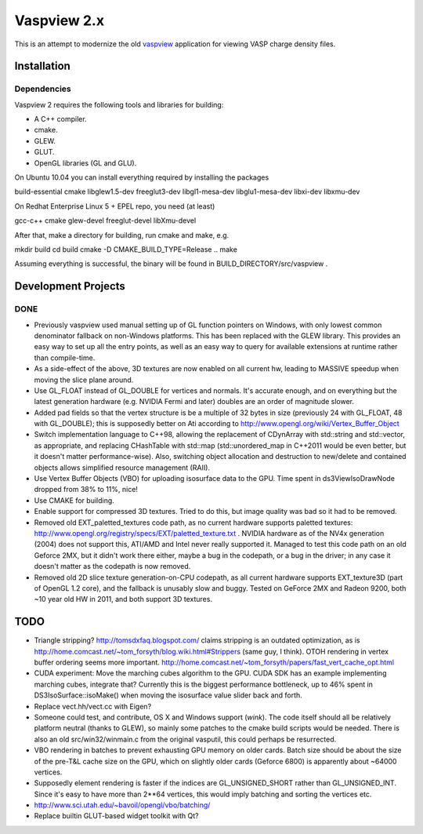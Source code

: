 ============
Vaspview 2.x
============

This is an attempt to modernize the old `vaspview
<http://vaspview.sf.net>`_ application for viewing VASP charge density
files.

Installation
============

Dependencies
------------

Vaspview 2 requires the following tools and libraries for building:

- A C++ compiler.

- cmake.

- GLEW.

- GLUT.

- OpenGL libraries (GL and GLU).

On Ubuntu 10.04 you can install everything required by installing the packages

build-essential cmake libglew1.5-dev freeglut3-dev libgl1-mesa-dev
libglu1-mesa-dev libxi-dev libxmu-dev

On Redhat Enterprise Linux 5 + EPEL repo, you need (at least)

gcc-c++ cmake glew-devel freeglut-devel libXmu-devel

After that, make a directory for building, run cmake and make, e.g.

mkdir build
cd build
cmake -D CMAKE_BUILD_TYPE=Release ..
make

Assuming everything is successful, the binary will be found in
BUILD_DIRECTORY/src/vaspview .


Development Projects
====================

DONE
----

- Previously vaspview used manual setting up of GL function pointers
  on Windows, with only lowest common denominator fallback on
  non-Windows platforms. This has been replaced with the GLEW
  library. This provides an easy way to set up all the entry points,
  as well as an easy way to query for available extensions at runtime
  rather than compile-time.

- As a side-effect of the above, 3D textures are now enabled on all
  current hw, leading to MASSIVE speedup when moving the slice plane
  around.

- Use GL_FLOAT instead of GL_DOUBLE for vertices and normals. It's
  accurate enough, and on everything but the latest generation
  hardware (e.g. NVIDIA Fermi and later) doubles are an order of
  magnitude slower.

- Added pad fields so that the vertex structure is be a multiple of 32
  bytes in size (previously 24 with GL_FLOAT, 48 with GL_DOUBLE); this
  is supposedly better on Ati according to
  http://www.opengl.org/wiki/Vertex_Buffer_Object

- Switch implementation language to C++98, allowing the replacement of
  CDynArray with std::string and std::vector, as appropriate, and
  replacing CHashTable with std::map (std::unordered_map in C++2011
  would be even better, but it doesn't matter performance-wise). Also,
  switching object allocation and destruction to new/delete and
  contained objects allows simplified resource management (RAII).

- Use Vertex Buffer Objects (VBO) for uploading isosurface data to the
  GPU. Time spent in ds3ViewIsoDrawNode dropped from 38% to 11%, nice!

- Use CMAKE for building.

- Enable support for compressed 3D textures. Tried to do this, but
  image quality was bad so it had to be removed.

- Removed old EXT_paletted_textures code path, as no current hardware
  supports paletted textures:
  http://www.opengl.org/registry/specs/EXT/paletted_texture.txt
  . NVIDIA hardware as of the NV4x generation (2004) does not support
  this, ATI/AMD and Intel never really supported it. Managed to test
  this code path on an old Geforce 2MX, but it didn't work there
  either, maybe a bug in the codepath, or a bug in the driver; in any
  case it doesn't matter as the codepath is now removed.

- Removed old 2D slice texture generation-on-CPU codepath, as all
  current hardware supports EXT_texture3D (part of OpenGL 1.2 core),
  and the fallback is unusably slow and buggy. Tested on GeForce 2MX
  and Radeon 9200, both ~10 year old HW in 2011, and both support 3D
  textures.


TODO
====

- Triangle stripping? http://tomsdxfaq.blogspot.com/ claims stripping
  is an outdated optimization, as is
  http://home.comcast.net/~tom_forsyth/blog.wiki.html#Strippers (same
  guy, I think). OTOH rendering in vertex buffer ordering seems more
  important. http://home.comcast.net/~tom_forsyth/papers/fast_vert_cache_opt.html


- CUDA experiment: Move the marching cubes algorithm to the GPU. CUDA
  SDK has an example implementing marching cubes, integrate that?
  Currently this is the biggest performance bottleneck, up to 46%
  spent in DS3IsoSurface::isoMake() when moving the isosurface value
  slider back and forth.

- Replace vect.hh/vect.cc with Eigen?

- Someone could test, and contribute, OS X and Windows support
  (*wink*). The code itself should all be relatively platform neutral
  (thanks to GLEW), so mainly some patches to the cmake build scripts
  would be needed. There is also an old src/win32/winmain.c from the
  original vasputil, this could perhaps be resurrected.

- VBO rendering in batches to prevent exhausting GPU memory on older
  cards. Batch size should be about the size of the pre-T&L cache size
  on the GPU, which on slightly older cards (Geforce 6800) is
  apparently about ~64000 vertices. 

- Supposedly element rendering is faster if the indices are
  GL_UNSIGNED_SHORT rather than GL_UNSIGNED_INT. Since it's easy to
  have more than 2**64 vertices, this would imply batching and sorting
  the vertices etc.

- http://www.sci.utah.edu/~bavoil/opengl/vbo/batching/

- Replace builtin GLUT-based widget toolkit with Qt?
